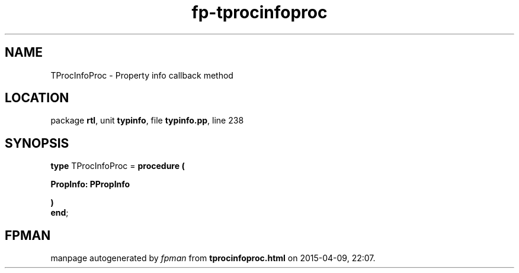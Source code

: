 .\" file autogenerated by fpman
.TH "fp-tprocinfoproc" 3 "2014-03-14" "fpman" "Free Pascal Programmer's Manual"
.SH NAME
TProcInfoProc - Property info callback method
.SH LOCATION
package \fBrtl\fR, unit \fBtypinfo\fR, file \fBtypinfo.pp\fR, line 238
.SH SYNOPSIS
\fBtype\fR TProcInfoProc = \fBprocedure (


 PropInfo: PPropInfo


)\fR
.br
\fBend\fR;
.SH FPMAN
manpage autogenerated by \fIfpman\fR from \fBtprocinfoproc.html\fR on 2015-04-09, 22:07.

